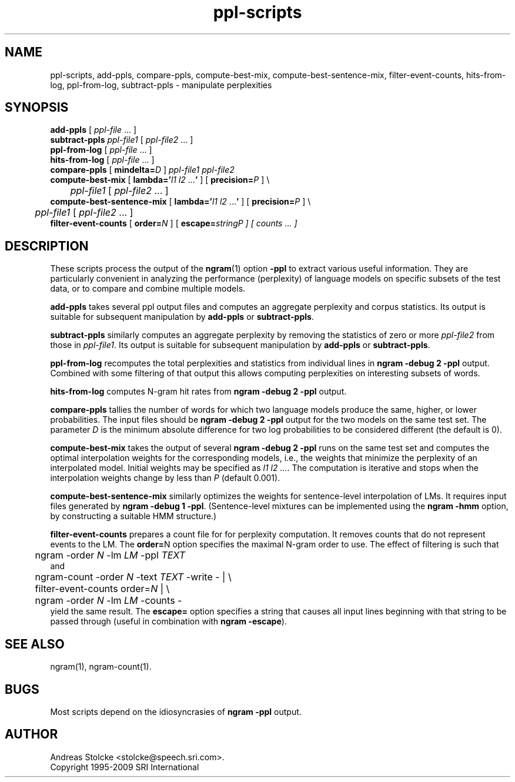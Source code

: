 .\" $Id: ppl-scripts.1,v 1.7 2013/07/05 18:58:11 stolcke Exp $
.TH ppl-scripts 1 "$Date: 2013/07/05 18:58:11 $" "SRILM Tools"
.SH NAME
ppl-scripts, add-ppls, compare-ppls, compute-best-mix, compute-best-sentence-mix, filter-event-counts, hits-from-log, ppl-from-log, subtract-ppls \- manipulate perplexities
.SH SYNOPSIS
.nf
\fBadd-ppls\fP [ \fIppl-file\fP ... ]
\fBsubtract-ppls\fP \fIppl-file1\fP [ \fIppl-file2\fP ... ]
\fBppl-from-log\fP [ \fIppl-file\fP ... ]
\fBhits-from-log\fP [ \fIppl-file\fP ... ]
\fBcompare-ppls\fP [ \fBmindelta=\fP\fID\fP ] \fIppl-file1\fP \fIppl-file2\fP
\fBcompute-best-mix\fP [ \fBlambda='\fP\fIl1 l2\fP ...\fB'\fP ] [ \fBprecision=\fP\fIP\fP ] \\
	\fIppl-file1\fP [ \fIppl-file2\fP ... ]
\fBcompute-best-sentence-mix\fP [ \fBlambda='\fP\fIl1 l2\fP ...\fB'\fP ] [ \fBprecision=\fP\fIP\fP ] \\
	\fIppl-file1\fP [ \fIppl-file2\fP ... ]
\fBfilter-event-counts\fP [ \fBorder=\fP\fIN\fP ] [ \fBescape=\fP\fIstring\P ] [ \fIcounts\fP ... ]
.fi
.SH DESCRIPTION
These scripts process the output of the 
.BR ngram (1)
option
.B \-ppl
to extract various useful information.
They are particularly convenient in analyzing the performance (perplexity) of 
language models on specific subsets of the test data,
or to compare and combine multiple models.
.PP
.B add-ppls 
takes several ppl output files and computes an aggregate perplexity and
corpus statistics.
Its output is suitable for subsequent manipulation by
.B add-ppls 
or
.BR subtract-ppls .
.PP
.B subtract-ppls
similarly computes an aggregate perplexity by removing the
statistics of zero or more
.I ppl-file2
from those in
.IR ppl-file1 .
Its output is suitable for subsequent manipulation by
.B add-ppls 
or
.BR subtract-ppls .
.PP
.B ppl-from-log
recomputes the total perplexities and statistics from individual
lines in
.B "ngram \-debug 2 \-ppl"
output.
Combined with some filtering of that output this allows computing 
perplexities on interesting subsets of words.
.PP
.B hits-from-log
computes N-gram hit rates from
.B "ngram \-debug 2 \-ppl"
output.
.PP
.B compare-ppls
tallies the number of words for which two language models produce the same,
higher, or lower probabilities.
The input files should be 
.B "ngram \-debug 2 \-ppl"
output for the two models on the same test set.
The parameter
.I D
is the minimum absolute difference for two log probabilities to be 
considered different (the default is 0).
.PP
.B compute-best-mix
takes the output of several
.B "ngram \-debug 2 \-ppl"
runs on the same test set and computes the optimal interpolation 
weights for the corresponding models,
i.e., the weights that minimize the perplexity of an interpolated model.
Initial weights may be specified as
.IR "l1 l2 ..." .
The computation is iterative and stops when the interpolation weights
change by less than
.I P 
(default 0.001).
.PP
.B compute-best-sentence-mix
similarly optimizes the weights for sentence-level interpolation of LMs.
It requires input files generated by
.BR "ngram \-debug 1 \-ppl" .
(Sentence-level mixtures can be implemented using the 
.B "ngram \-hmm"
option, by constructing a suitable HMM structure.)
.PP
.B filter-event-counts
prepares a count file for for perplexity computation.
It removes counts that do not represent events to the LM.
The 
.BR order= N
option specifies the maximal N-gram order to use.
The effect of filtering is such that
.nf
	ngram -order \fIN\fP -lm \fILM\fP -ppl \fITEXT\fP
.fi
and
.nf
	ngram-count -order \fIN\fP -text \fITEXT\fP -write - | \\
	filter-event-counts order=\fIN\fP | \\
	ngram -order \fIN\fP -lm \fILM\fP -counts -
.fi
yield the same result.
The 
.B escape=
option specifies a string that causes all input lines beginning with 
that string to be passed through
(useful in combination with
.BR "ngram \-escape" ).
.fi
.SH "SEE ALSO"
ngram(1), ngram-count(1).
.SH BUGS
Most scripts depend on the idiosyncrasies of
.B "ngram \-ppl" 
output.
.SH AUTHOR
Andreas Stolcke <stolcke@speech.sri.com>.
.br
Copyright 1995-2009 SRI International
